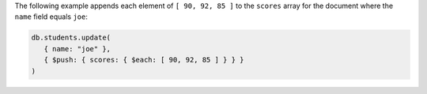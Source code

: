 The following example appends each element of ``[ 90, 92, 85 ]`` to
the ``scores`` array for the document where the ``name`` field
equals ``joe``:

.. code-block:: javascript

  db.students.update(
     { name: "joe" },
     { $push: { scores: { $each: [ 90, 92, 85 ] } } }
  )
